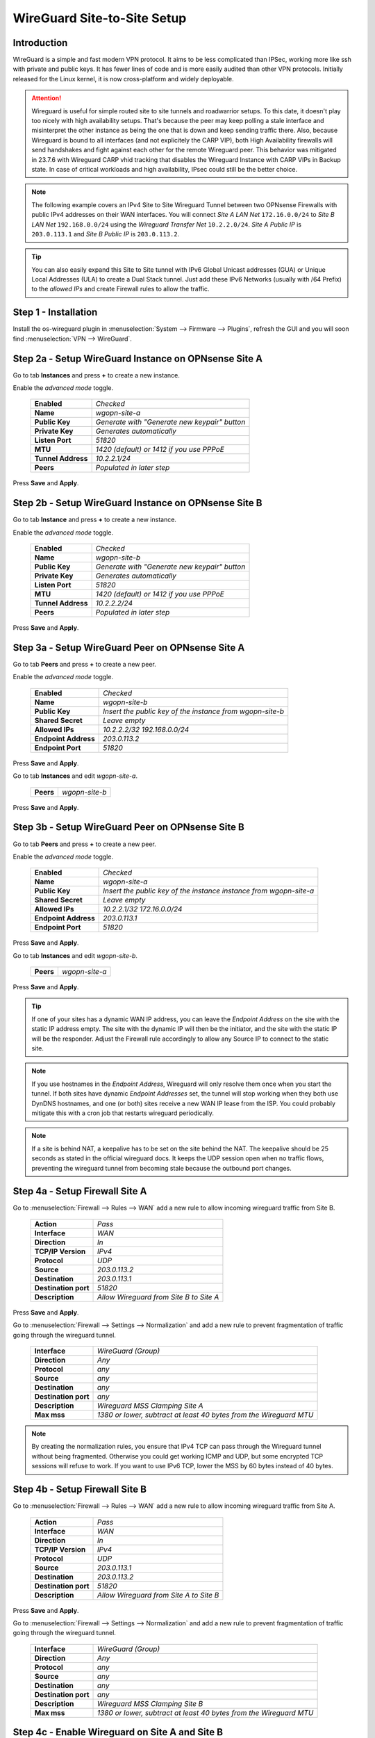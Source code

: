 ============================
WireGuard Site-to-Site Setup
============================
    
------------
Introduction
------------

WireGuard is a simple and fast modern VPN protocol. It aims to be less complicated than IPSec, working more like ssh with private and public keys.
It has fewer lines of code and is more easily audited than other VPN protocols. Initially released for the Linux kernel, it is now cross-platform and widely deployable.

.. Attention::
    Wireguard is useful for simple routed site to site tunnels and roadwarrior setups. To this date, it doesn't play too nicely with high availability setups. That's because the peer may keep polling a stale interface and misinterpret the other instance as being the one that is down and keep sending traffic there. Also, because Wireguard is bound to all interfaces (and not explicitely the CARP VIP), both High Availability firewalls will send handshakes and fight against each other for the remote Wireguard peer. This behavior was mitigated in 23.7.6 with Wireguard CARP vhid tracking that disables the Wireguard Instance with CARP VIPs in Backup state. In case of critical workloads and high availability, IPsec could still be the better choice.
    
.. Note::
    The following example covers an IPv4 Site to Site Wireguard Tunnel between two OPNsense Firewalls with public IPv4 addresses on their WAN interfaces. You will connect *Site A LAN Net* ``172.16.0.0/24`` to *Site B LAN Net* ``192.168.0.0/24`` using the *Wireguard Transfer Net* ``10.2.2.0/24``. *Site A Public IP* is ``203.0.113.1`` and *Site B Public IP* is ``203.0.113.2``.
    
.. Tip::
    You can also easily expand this Site to Site tunnel with IPv6 Global Unicast addresses (GUA) or Unique Local Addresses (ULA) to create a Dual Stack tunnel. Just add these IPv6 Networks (usually with /64 Prefix) to the *allowed IPs* and create Firewall rules to allow the traffic.

---------------------
Step 1 - Installation
---------------------

Install the os-wireguard plugin in :menuselection:`System --> Firmware --> Plugins`, refresh the GUI and you will soon find :menuselection:`VPN --> WireGuard`.

-----------------------------------------------------
Step 2a - Setup WireGuard Instance on OPNsense Site A
-----------------------------------------------------

Go to tab **Instances** and press **+** to create a new instance.

Enable the *advanced mode* toggle.

    ====================== ====================================================================================================
     **Enabled**            *Checked*
     **Name**               *wgopn-site-a*
     **Public Key**         *Generate with "Generate new keypair" button*
     **Private Key**        *Generates automatically*
     **Listen Port**        *51820*
     **MTU**                *1420 (default) or 1412 if you use PPPoE*
     **Tunnel Address**     *10.2.2.1/24*
     **Peers**              *Populated in later step*
    ====================== ==================================================================================================== 

Press **Save** and **Apply**.

-----------------------------------------------------
Step 2b - Setup WireGuard Instance on OPNsense Site B
-----------------------------------------------------

Go to tab **Instance** and press **+** to create a new instance.

Enable the *advanced mode* toggle.

    ====================== ====================================================================================================
     **Enabled**            *Checked*
     **Name**               *wgopn-site-b*
     **Public Key**         *Generate with "Generate new keypair" button*
     **Private Key**        *Generates automatically*
     **Listen Port**        *51820*
     **MTU**                *1420 (default) or 1412 if you use PPPoE*
     **Tunnel Address**     *10.2.2.2/24*
     **Peers**              *Populated in later step*
    ====================== ==================================================================================================== 

Press **Save** and **Apply**.

------------------------------------------------------
Step 3a - Setup WireGuard Peer on OPNsense Site A
------------------------------------------------------

Go to tab **Peers** and press **+** to create a new peer. 

Enable the *advanced mode* toggle.

    ====================== ====================================================================================================
     **Enabled**            *Checked*
     **Name**               *wgopn-site-b*
     **Public Key**         *Insert the public key of the instance from wgopn-site-b*
     **Shared Secret**      *Leave empty*
     **Allowed IPs**        *10.2.2.2/32 192.168.0.0/24*
     **Endpoint Address**   *203.0.113.2*
     **Endpoint Port**      *51820*
    ====================== ==================================================================================================== 

Press **Save** and **Apply**.

Go to tab **Instances** and edit *wgopn-site-a*.

    ====================== ====================================================================================================
     **Peers**              *wgopn-site-b*
    ====================== ==================================================================================================== 

Press **Save** and **Apply**.

------------------------------------------------------
Step 3b - Setup WireGuard Peer on OPNsense Site B
------------------------------------------------------

Go to tab **Peers** and press **+** to create a new peer. 

Enable the *advanced mode* toggle.

    ====================== ====================================================================================================
     **Enabled**            *Checked*
     **Name**               *wgopn-site-a*
     **Public Key**         *Insert the public key of the instance instance from wgopn-site-a*
     **Shared Secret**      *Leave empty*
     **Allowed IPs**        *10.2.2.1/32 172.16.0.0/24*
     **Endpoint Address**   *203.0.113.1*
     **Endpoint Port**      *51820*
    ====================== ==================================================================================================== 

Press **Save** and **Apply**.

Go to tab **Instances** and edit *wgopn-site-b*.

    ====================== ====================================================================================================
     **Peers**              *wgopn-site-a*
    ====================== ==================================================================================================== 

Press **Save** and **Apply**.

.. Tip:: 
    If one of your sites has a dynamic WAN IP address, you can leave the *Endpoint Address* on the site with the static IP address empty. The site with the dynamic IP will then be the initiator, and the site with the static IP will be the responder. Adjust the Firewall rule accordingly to allow any Source IP to connect to the static site.

.. Note::
    If you use hostnames in the *Endpoint Address*, Wireguard will only resolve them once when you start the tunnel. If both sites have dynamic *Endpoint Addresses* set, the tunnel will stop working when they both use DynDNS hostnames, and one (or both) sites receive a new WAN IP lease from the ISP. You could probably mitigate this with a cron job that restarts wireguard periodically.

.. Note::
    If a site is behind NAT, a keepalive has to be set on the site behind the NAT. The keepalive should be 25 seconds as stated in the official wireguard docs. It keeps the UDP session open when no traffic flows, preventing the wireguard tunnel from becoming stale because the outbound port changes.

-------------------------------
Step 4a - Setup Firewall Site A
-------------------------------

Go to :menuselection:`Firewall --> Rules --> WAN` add a new rule to allow incoming wireguard traffic from Site B.

    ====================== ====================================================================================================
     **Action**             *Pass*
     **Interface**          *WAN*
     **Direction**          *In*
     **TCP/IP Version**     *IPv4*
     **Protocol**           *UDP*
     **Source**             *203.0.113.2*
     **Destination**        *203.0.113.1*
     **Destination port**   *51820*
     **Description**        *Allow Wireguard from Site B to Site A*    
    ====================== ==================================================================================================== 

Press **Save** and **Apply**.
    
Go to :menuselection:`Firewall --> Settings --> Normalization` and add a new rule to prevent fragmentation of traffic going through the wireguard tunnel.

    ============================ ==================================================================================================
     **Interface**                *WireGuard (Group)*
     **Direction**                *Any*
     **Protocol**                 *any*
     **Source**                   *any*
     **Destination**              *any*
     **Destination port**         *any*
     **Description**              *Wireguard MSS Clamping Site A*
     **Max mss**                  *1380 or lower, subtract at least 40 bytes from the Wireguard MTU*
    ============================ ==================================================================================================

.. Note::
    By creating the normalization rules, you ensure that IPv4 TCP can pass through the Wireguard tunnel without being fragmented. Otherwise you could get working ICMP and UDP, but some encrypted TCP sessions will refuse to work. If you want to use IPv6 TCP, lower the MSS by 60 bytes instead of 40 bytes.

-------------------------------
Step 4b - Setup Firewall Site B
-------------------------------

Go to :menuselection:`Firewall --> Rules --> WAN` add a new rule to allow incoming wireguard traffic from Site A.

    ====================== ====================================================================================================
     **Action**             *Pass*
     **Interface**          *WAN*
     **Direction**          *In*
     **TCP/IP Version**     *IPv4*
     **Protocol**           *UDP*
     **Source**             *203.0.113.1*
     **Destination**        *203.0.113.2*
     **Destination port**   *51820*
     **Description**        *Allow Wireguard from Site A to Site B*    
    ====================== ====================================================================================================
    
Press **Save** and **Apply**.

Go to :menuselection:`Firewall --> Settings --> Normalization` and add a new rule to prevent fragmentation of traffic going through the wireguard tunnel.

    ============================ ==================================================================================================
     **Interface**                *WireGuard (Group)*
     **Direction**                *Any*
     **Protocol**                 *any*
     **Source**                   *any*
     **Destination**              *any*
     **Destination port**         *any*
     **Description**              *Wireguard MSS Clamping Site B*
     **Max mss**                  *1380 or lower, subtract at least 40 bytes from the Wireguard MTU*
    ============================ ==================================================================================================

-----------------------------------------------
Step 4c - Enable Wireguard on Site A and Site B
-----------------------------------------------

Go to :menuselection:`VPN --> WireGuard --> Settings` on both sites and **Enable WireGuard**

Press **Apply** and check :menuselection:`VPN --> WireGuard --> Diagnostics`. You should see *Send* and *Received* traffic and *Handshake* should be populated by a number. This happens as soon as the first traffic flows between the sites.

Your tunnel is now up and running.

----------------------------------------------------------------
Step 5 - Allow traffic between Site A LAN Net and Site B LAN Net
----------------------------------------------------------------

Go to OPNsense Site A :menuselection:`Firewall --> Rules --> LAN A` add a new rule.

    ====================== ====================================================================================================
     **Action**             *Pass*
     **Interface**          *LAN A*
     **Direction**          *In*
     **TCP/IP Version**     *IPv4*
     **Protocol**           *Any*
     **Source**             *172.16.0.0/24*
     **Source port**        *Any*
     **Destination**        *192.168.0.0/24*
     **Destination port**   *Any*
     **Description**        *Allow LAN Site A to LAN Site B*    
    ====================== ====================================================================================================

Press **Save** and **Apply**.
    
Go to OPNsense Site A :menuselection:`Firewall --> Rules --> Wireguard (Group)` add a new rule.

    ====================== ====================================================================================================
     **Action**             *Pass*
     **Interface**          *Wireguard (Group)*
     **Direction**          *In*
     **TCP/IP Version**     *IPv4*
     **Protocol**           *Any*
     **Source**             *192.168.0.0/24*
     **Source port**        *Any*
     **Destination**        *172.16.0.0/24*
     **Destination port**   *Any*
     **Description**        *Allow LAN Site B to LAN Site A*    
    ====================== ====================================================================================================

Press **Save** and **Apply**.    Allowed IPs

Go to OPNsense Site B :menuselection:`Firewall --> Rules --> LAN A` add a new rule.

    ====================== ====================================================================================================
     **Action**             *Pass*
     **Interface**          *LAN B*
     **Direction**          *In*
     **TCP/IP Version**     *IPv4*
     **Protocol**           *Any*
     **Source**             *192.168.0.0/24*
     **Source port**        *Any*
     **Destination**        *172.16.0.0/24*
     **Destination port**   *Any*
     **Description**        *Allow LAN Site B to LAN Site A*    
    ====================== ====================================================================================================

Press **Save** and **Apply**.    

Go to OPNsense Site B :menuselection:`Firewall --> Rules --> Wireguard (Group)` add a new rule.

    ====================== ====================================================================================================
     **Action**             *Pass*
     **Interface**          *Wireguard (Group)*
     **Direction**          *In*
     **TCP/IP Version**     *IPv4*
     **Protocol**           *Any*
     **Source**             *172.16.0.0/24*
     **Source port**        *Any*
     **Destination**        *192.168.0.0/24*
     **Destination port**   *Any*
     **Description**        *Allow LAN Site A to LAN Site B*    
    ====================== ====================================================================================================

Press **Save** and **Apply**.

.. Note::
    Now both sites have full access to the LAN of the other Site through the Wireguard Tunnel. For additional networks just add more **Allowed IPs** to the Wireguard Endpoints and adjust the firewall rules to allow the traffic.

